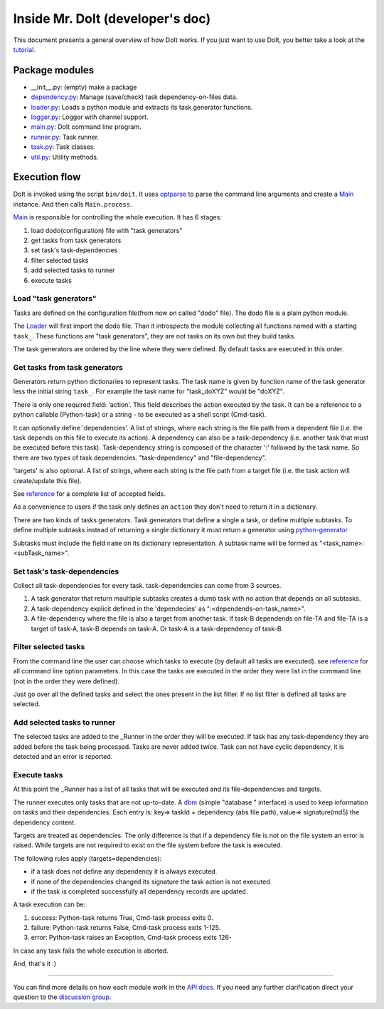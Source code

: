 
==================================
Inside Mr. DoIt (developer's doc)
==================================

This document presents a general overview of how DoIt works. If you just want to use DoIt, you better take a look at the tutorial_. 


Package modules
---------------     

- __init__.py: (empty) make a package
- `dependency.py <api/doit.dependency-module.html>`_: Manage (save/check) task dependency-on-files data.
- `loader.py <api/doit.loader-module.html>`_: Loads a python module and extracts its task generator functions.
- `logger.py <api/doit.logger-module.html>`_: Logger with channel support.
- `main.py <api/doit.main-module.html>`_: DoIt command line program.
- `runner.py <api/doit.runner-module.html>`_: Task runner.
- `task.py <api/doit.task-module.html>`_: Task classes.
- `util.py <api/doit.util-module.html>`_: Utility methods.


Execution flow
--------------

DoIt is invoked using the script ``bin/doit``. It uses optparse_ to parse the command line arguments and create a Main_ instance. And then calls ``Main.process``.

Main_ is responsible for controlling the whole execution. It has 6 stages:

#. load dodo(configuration) file with "task generators"
#. get tasks from task generators
#. set task's task-dependencies
#. filter selected tasks
#. add selected tasks to runner
#. execute tasks 


Load "task generators"
^^^^^^^^^^^^^^^^^^^^^^

Tasks are defined on the configuration file(from now on called "dodo" file). The dodo file is a plain python module. 

The Loader_ will first import the dodo file. Than it introspects the module collecting all functions named with a starting ``task_``. These functions are "task generators", they are not tasks on its own but they build tasks. 

The task generators are ordered by the line where they were defined. By default tasks are executed in this order.



Get tasks from task generators
^^^^^^^^^^^^^^^^^^^^^^^^^^^^^^
 
Generators return python dictionaries to represent tasks. The task name is given by function name of the task generator less the initial string ``task_``. For example the task name for "task_doXYZ" would be "doXYZ".

There is only one required field: 'action'. This field describes the action executed by the task. It can be a reference to a python callable (Python-task) or a string - to be executed as a shell script (Cmd-task).

It can optionally define 'dependencies'. A list of strings, where each string is the file path from a dependent file (i.e. the task depends on this file to execute its action). A dependency can also be a task-dependency (i.e. another task that must be executed before this task). Task-dependency string is composed of the character ':' followed by the task name. So there are two types of task dependencies. "task-dependency" and "file-dependency". 

'targets' is also optional. A list of strings, where each string is the file path from a target file (i.e. the task action will create/update this file).

See reference_ for a complete list of accepted fields. 

As a convenience to users if the task only defines an ``action`` they don't need to return it in a dictionary. 

There are two kinds of tasks generators. Task generators that define a single a task, or define multiple subtasks. To define multiple subtasks instead of returning a single dictionary it must return a generator using `python-generator <http://docs.python.org/tut/node11.html#SECTION00111000000000000000000>`_

Subtasks must include the field ``name`` on its dictionary representation. A subtask name will be formed as "<task_name>:<subTask_name>".



Set task's task-dependencies
^^^^^^^^^^^^^^^^^^^^^^^^^^^^

Collect all task-dependencies for every task. task-dependencies can come from 3 sources.

#. A task generator that return maultiple subtasks creates a dumb task with no action that depends on all subtasks.

#. A task-dependency explicit defined in the 'dependecies' as ":<dependends-on-task_name>".

#. A file-dependency where the file is also a target from another task. If task-B dependends on file-TA and file-TA is a target of task-A, task-B depends on task-A. Or task-A is a task-dependency of task-B.


Filter selected tasks
^^^^^^^^^^^^^^^^^^^^^

From the command line the user can choose which tasks to execute (by default all tasks are executed). see reference_ for all command line option parameters. In this case the tasks are executed in the order they were list in the command line (not in the order they were defined).


Just go over all the defined tasks and select the ones present in the list filter. If no list filter is defined all tasks are selected.


Add selected tasks to runner
^^^^^^^^^^^^^^^^^^^^^^^^^^^^

The selected tasks are added to the _Runner in the order they will be executed. If task has any task-dependency they are added before the task being processed. Tasks are never added twice. Task can not have cyclic dependency, it is detected and an error is reported.


Execute tasks
^^^^^^^^^^^^^

At this point the _Runner has a list of all tasks that will be executed and its file-dependencies and targets.

The runner executes only tasks that are not up-to-date. A dbm_ (simple "database
" interface) is used to keep information on tasks and their dependencies. Each entry is: key=>  taskId + dependency (abs file path), value=>  signature(md5) the dependency content.


Targets are treated as dependencies. The only difference is that if a dependency file is not on the file system an error is raised. While targets are not required to exist on the file system before the task is executed.

The following rules apply (targets=dependencies):

- if a task does not define any dependency it is always executed.
- if none of the dependencies changed its signature the task action is not executed
- if the task is completed successfully all dependency records are updated.

A task execution can be:

#. success: Python-task returns True, Cmd-task process exits 0.
#. failure: Python-task returns False, Cmd-task process exits 1-125.
#. error: Python-task raises an Exception, Cmd-task process exits 126-

In case any task fails the whole execution is aborted. 

And, that's it :)

---------------------

You can find more details on how each module work in the `API docs <api/index.html>`_. If you need any further clarification direct your question to the `discussion group <http://groups.google.co.in/group/python-doit>`_. 



.. _tutorial: tutorial.html
.. _reference: reference.html

.. _optparse: http://docs.python.org/lib/module-optparse.html
.. _dbm: http://docs.python.org/lib/module-anydbm.html

.. _Main: api/doit.main.Main-class.html
.. _Loader: api/doit.loader.Loader-class.html
.. _Runner: api/doit.runner.Runner-class.html

